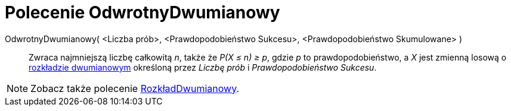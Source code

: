 = Polecenie OdwrotnyDwumianowy
:page-en: commands/InverseBinomial
ifdef::env-github[:imagesdir: /en/modules/ROOT/assets/images]

OdwrotnyDwumianowy( <Liczba prób>, <Prawdopodobieństwo Sukcesu>, <Prawdopodobieństwo Skumulowane> )::
  Zwraca najmniejszą liczbę całkowitą _n_, także że _P(X ≤ n) ≥ p_, gdzie _p_ to prawdopodobieństwo, a _X_ jest zmienną losową o
  https://pl.wikipedia.org/wiki/Rozk%C5%82ad_dwumianowy[rozkładzie dwumianowym] określoną przez _Liczbę prób_ i
  _Prawdopodobieństwo Sukcesu_.

[NOTE]
====

Zobacz także polecenie xref:/commands/RozkładDwumianowy.adoc[RozkładDwumianowy].

====
